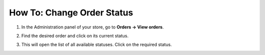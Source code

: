 ***************************
How To: Change Order Status
***************************

#. In the Administration panel of your store, go to **Orders → View orders**.

#. Find the desired order and click on its current status.

#. This will open the list of all available statuses. Click on the required status.

   .. image:: img/orders_04.png
       :align: center
       :alt: Change order status
